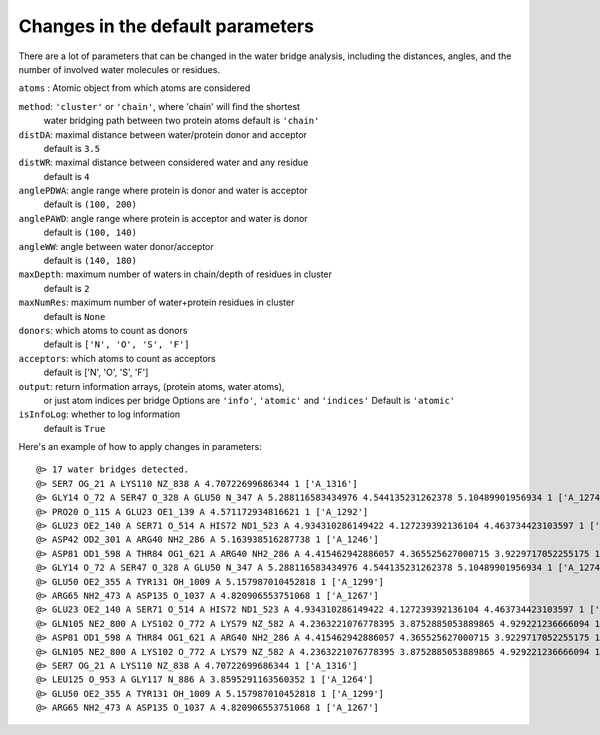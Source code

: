 .. _watfinder_tutorial:

Changes in the default parameters
===============================================================================

There are a lot of parameters that can be changed in the water bridge
analysis, including the distances, angles, and the number of involved water
molecules or residues.

``atoms`` : Atomic object from which atoms are considered

``method``: ``'cluster'`` or ``'chain'``, where 'chain' will find the shortest 
    water bridging path between two protein atoms
    default is ``'chain'``

``distDA``: maximal distance between water/protein donor and acceptor
    default is ``3.5``

``distWR``: maximal distance between considered water and any residue
    default is ``4``

``anglePDWA``: angle range where protein is donor and water is acceptor
    default is ``(100, 200)``

``anglePAWD``: angle range where protein is acceptor and water is donor
    default is ``(100, 140)``

``angleWW``: angle between water donor/acceptor
    default is ``(140, 180)``

``maxDepth``: maximum number of waters in chain/depth of residues in cluster
    default is ``2``

``maxNumRes``: maximum number of water+protein residues in cluster
    default is ``None``

``donors``: which atoms to count as donors 
    default is ``['N', 'O', 'S', 'F']``

``acceptors``: which atoms to count as acceptors 
    default is ['N', 'O', 'S', 'F']

``output``: return information arrays, (protein atoms, water atoms), 
    or just atom indices per bridge
    Options are ``'info'``, ``'atomic'`` and ``'indices'``
    Default is ``'atomic'``

``isInfoLog``: whether to log information
    default is ``True``


Here's an example of how to apply changes in parameters:

.. ipython:: python
   :verbatim:

   waterBridges_2 = calcWaterBridges(atoms, method='cluster', distWR=3.0, distDA=3.2, maxDepth=3)

.. parsed-literal::

   @> 17 water bridges detected.
   @> SER7 OG_21 A LYS110 NZ_838 A 4.70722699686344 1 ['A_1316']
   @> GLY14 O_72 A SER47 O_328 A GLU50 N_347 A 5.288116583434976 4.544135231262378 5.10489901956934 1 ['A_1274']
   @> PRO20 O_115 A GLU23 OE1_139 A 4.571172934816621 1 ['A_1292']
   @> GLU23 OE2_140 A SER71 O_514 A HIS72 ND1_523 A 4.934310286149422 4.127239392136104 4.463734423103597 1 ['A_1244']
   @> ASP42 OD2_301 A ARG40 NH2_286 A 5.163938516287738 1 ['A_1246']
   @> ASP81 OD1_598 A THR84 OG1_621 A ARG40 NH2_286 A 4.415462942886057 4.365525627000715 3.9229717052255175 1 ['A_1262']
   @> GLY14 O_72 A SER47 O_328 A GLU50 N_347 A 5.288116583434976 4.544135231262378 5.10489901956934 1 ['A_1274']
   @> GLU50 OE2_355 A TYR131 OH_1009 A 5.157987010452818 1 ['A_1299']
   @> ARG65 NH2_473 A ASP135 O_1037 A 4.820906553751068 1 ['A_1267']
   @> GLU23 OE2_140 A SER71 O_514 A HIS72 ND1_523 A 4.934310286149422 4.127239392136104 4.463734423103597 1 ['A_1244']
   @> GLN105 NE2_800 A LYS102 O_772 A LYS79 NZ_582 A 4.2363221076778395 3.8752885053889865 4.929221236666094 1 ['A_1249']
   @> ASP81 OD1_598 A THR84 OG1_621 A ARG40 NH2_286 A 4.415462942886057 4.365525627000715 3.9229717052255175 1 ['A_1262']
   @> GLN105 NE2_800 A LYS102 O_772 A LYS79 NZ_582 A 4.2363221076778395 3.8752885053889865 4.929221236666094 1 ['A_1249']
   @> SER7 OG_21 A LYS110 NZ_838 A 4.70722699686344 1 ['A_1316']
   @> LEU125 O_953 A GLY117 N_886 A 3.8595291163560352 1 ['A_1264']
   @> GLU50 OE2_355 A TYR131 OH_1009 A 5.157987010452818 1 ['A_1299']
   @> ARG65 NH2_473 A ASP135 O_1037 A 4.820906553751068 1 ['A_1267']
